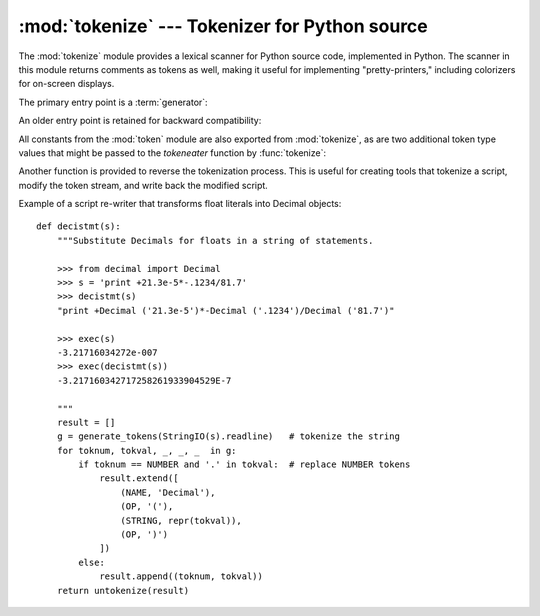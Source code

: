 
:mod:`tokenize` --- Tokenizer for Python source
===============================================

.. module:: tokenize
   :synopsis: Lexical scanner for Python source code.
.. moduleauthor:: Ka Ping Yee
.. sectionauthor:: Fred L. Drake, Jr. <fdrake@acm.org>


The :mod:`tokenize` module provides a lexical scanner for Python source code,
implemented in Python.  The scanner in this module returns comments as tokens as
well, making it useful for implementing "pretty-printers," including colorizers
for on-screen displays.

The primary entry point is a :term:`generator`:

.. function:: generate_tokens(readline)

   The :func:`generate_tokens` generator requires one argument, *readline*,
   which must be a callable object which provides the same interface as the
   :meth:`readline` method of built-in file objects (see section
   :ref:`bltin-file-objects`).  Each call to the function should return one line
   of input as a string.

   The generator produces 5-tuples with these members: the token type; the token
   string; a 2-tuple ``(srow, scol)`` of ints specifying the row and column
   where the token begins in the source; a 2-tuple ``(erow, ecol)`` of ints
   specifying the row and column where the token ends in the source; and the
   line on which the token was found.  The line passed (the last tuple item) is
   the *logical* line; continuation lines are included.

   .. versionadded:: 2.2

An older entry point is retained for backward compatibility:


.. function:: tokenize(readline[, tokeneater])

   The :func:`tokenize` function accepts two parameters: one representing the input
   stream, and one providing an output mechanism for :func:`tokenize`.

   The first parameter, *readline*, must be a callable object which provides the
   same interface as the :meth:`readline` method of built-in file objects (see
   section :ref:`bltin-file-objects`).  Each call to the function should return one
   line of input as a string. Alternately, *readline* may be a callable object that
   signals completion by raising :exc:`StopIteration`.

   .. versionchanged:: 2.5
      Added :exc:`StopIteration` support.

   The second parameter, *tokeneater*, must also be a callable object.  It is
   called once for each token, with five arguments, corresponding to the tuples
   generated by :func:`generate_tokens`.

All constants from the :mod:`token` module are also exported from
:mod:`tokenize`, as are two additional token type values that might be passed to
the *tokeneater* function by :func:`tokenize`:


.. data:: COMMENT

   Token value used to indicate a comment.


.. data:: NL

   Token value used to indicate a non-terminating newline.  The NEWLINE token
   indicates the end of a logical line of Python code; NL tokens are generated when
   a logical line of code is continued over multiple physical lines.

Another function is provided to reverse the tokenization process. This is useful
for creating tools that tokenize a script, modify the token stream, and write
back the modified script.


.. function:: untokenize(iterable)

   Converts tokens back into Python source code.  The *iterable* must return
   sequences with at least two elements, the token type and the token string.  Any
   additional sequence elements are ignored.

   The reconstructed script is returned as a single string.  The result is
   guaranteed to tokenize back to match the input so that the conversion is
   lossless and round-trips are assured.  The guarantee applies only to the token
   type and token string as the spacing between tokens (column positions) may
   change.

   .. versionadded:: 2.5

Example of a script re-writer that transforms float literals into Decimal
objects::

   def decistmt(s):
       """Substitute Decimals for floats in a string of statements.

       >>> from decimal import Decimal
       >>> s = 'print +21.3e-5*-.1234/81.7'
       >>> decistmt(s)
       "print +Decimal ('21.3e-5')*-Decimal ('.1234')/Decimal ('81.7')"

       >>> exec(s)
       -3.21716034272e-007
       >>> exec(decistmt(s))
       -3.217160342717258261933904529E-7

       """
       result = []
       g = generate_tokens(StringIO(s).readline)   # tokenize the string
       for toknum, tokval, _, _, _  in g:
           if toknum == NUMBER and '.' in tokval:  # replace NUMBER tokens
               result.extend([
                   (NAME, 'Decimal'),
                   (OP, '('),
                   (STRING, repr(tokval)),
                   (OP, ')')
               ])
           else:
               result.append((toknum, tokval))
       return untokenize(result)

